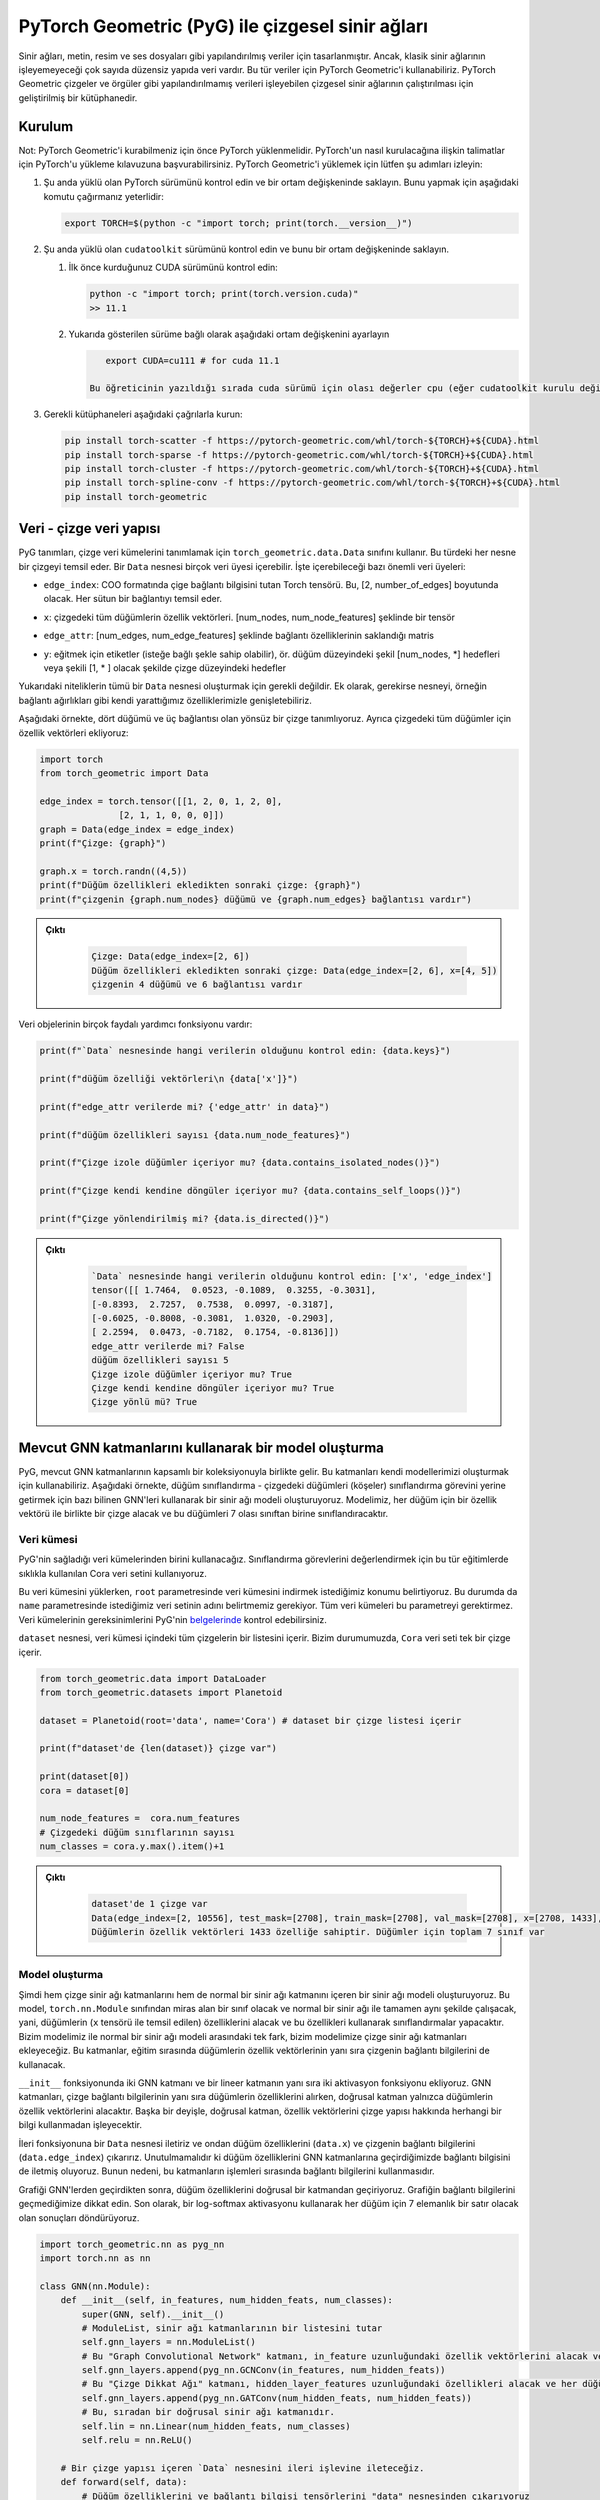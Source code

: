 
===========================================================================================================
PyTorch Geometric (PyG) ile çizgesel sinir ağları
===========================================================================================================

.. Neural networks were designed for structured data like text, images, and audio files. However, there is a big range of unstructured data that classic neural networks can't process. For such data, we can use PyTorch Geometric. It is a framework that allows running graph neural networks, which can process unstructured data like graphs and meshes.

Sinir ağları, metin, resim ve ses dosyaları gibi yapılandırılmış veriler için tasarlanmıştır. Ancak, klasik sinir ağlarının işleyemeyeceği çok sayıda düzensiz yapıda veri vardır. Bu tür veriler için PyTorch Geometric'i kullanabiliriz. PyTorch Geometric çizgeler ve örgüler gibi yapılandırılmamış verileri işleyebilen çizgesel sinir ağlarının çalıştırılması için geliştirilmiş bir kütüphanedir.

Kurulum
======================

.. Note: PyTorch must be installed before you can install PyTorch Geometric. You can refer to the guide on installing PyTorch for instructions on how to install PyTorch. To install PyTorch Geometric, please follow these steps:

Not: PyTorch Geometric'i kurabilmeniz için önce PyTorch yüklenmelidir. PyTorch'un nasıl kurulacağına ilişkin talimatlar için PyTorch'u yükleme kılavuzuna başvurabilirsiniz. PyTorch Geometric'i yüklemek için lütfen şu adımları izleyin:


#. 
   Şu anda yüklü olan PyTorch sürümünü kontrol edin ve bir ortam değişkeninde saklayın. Bunu yapmak için aşağıdaki komutu çağırmanız yeterlidir:

   .. code-block:: bash

       export TORCH=$(python -c "import torch; print(torch.__version__)")

#. 
   Şu anda yüklü olan ``cudatoolkit`` sürümünü kontrol edin ve bunu bir ortam değişkeninde saklayın.


   #. 
      İlk önce kurduğunuz CUDA sürümünü kontrol edin:

      .. code-block:: python

          python -c "import torch; print(torch.version.cuda)"
          >> 11.1

   #. 
      Yukarıda gösterilen sürüme bağlı olarak aşağıdaki ortam değişkenini ayarlayın

      .. code-block:: python

          export CUDA=cu111 # for cuda 11.1

       Bu öğreticinin yazıldığı sırada cuda sürümü için olası değerler cpu (eğer cudatoolkit kurulu değilse), cu92, cu101, cu102, cu110 veya cu111 şeklindedir.

#. 
   Gerekli kütüphaneleri aşağıdaki çağrılarla kurun:

   .. code-block:: bash

       pip install torch-scatter -f https://pytorch-geometric.com/whl/torch-${TORCH}+${CUDA}.html
       pip install torch-sparse -f https://pytorch-geometric.com/whl/torch-${TORCH}+${CUDA}.html
       pip install torch-cluster -f https://pytorch-geometric.com/whl/torch-${TORCH}+${CUDA}.html
       pip install torch-spline-conv -f https://pytorch-geometric.com/whl/torch-${TORCH}+${CUDA}.html
       pip install torch-geometric

Veri - çizge veri yapısı
===========================================================

PyG tanımları, çizge veri kümelerini tanımlamak için ``torch_geometric.data.Data`` sınıfını kullanır. Bu türdeki her nesne bir çizgeyi temsil eder. Bir ``Data`` nesnesi birçok veri üyesi içerebilir. İşte içerebileceği bazı önemli veri üyeleri:

.. ``edge_index``\ : Graph connectivity information Torch tensor in the COO format. It's of the dimension [2, number_of_edges]. Each column represents an edge.

*  ``edge_index``\ : COO formatında çige bağlantı bilgisini tutan Torch tensörü. Bu, [2, number_of_edges] boyutunda olacak. Her sütun bir bağlantıyı temsil eder. 

.. ``x``\ : the feature vectors of all the nodes in the graph. It's a tensor of shape [num_nodes, num_node_features]

*  ``x``\ : çizgedeki tüm düğümlerin özellik vektörleri. [num_nodes, num_node_features] şeklinde bir tensör

.. ``edge_attr``\ : Edge feature matrix with shape [num_edges, num_edge_features]

*  ``edge_attr``\ : [num_edges, num_edge_features] şeklinde bağlantı özelliklerinin saklandığı matris

.. ``y``\ : labels to train against (may have arbitrary shape), e.g., node-level targets of shape [num_nodes, \*] or graph-level targets of shape [1, \* ] 

*  ``y``\ : eğitmek için etiketler (isteğe bağlı şekle sahip olabilir), ör. düğüm düzeyindeki şekil [num_nodes, \*] hedefleri veya şekili [1, \* ] olacak şekilde çizge düzeyindeki hedefler

.. The above attributes are not all required to create a ``Data`` object. In addition, we can extend the object with our own attributes if needed, e.g., edge weights.

.. In the following example, we define an undirected graph with four nodes and three edges. We also add feature vectors for all the nodes in the graph:

Yukarıdaki niteliklerin tümü bir ``Data`` nesnesi oluşturmak için gerekli değildir. Ek olarak, gerekirse nesneyi, örneğin bağlantı ağırlıkları gibi kendi yarattığımız özelliklerimizle genişletebiliriz.

Aşağıdaki örnekte, dört düğümü ve üç bağlantısı olan yönsüz bir çizge tanımlıyoruz. Ayrıca çizgedeki tüm düğümler için özellik vektörleri ekliyoruz:

.. code-block:: python

   import torch
   from torch_geometric import Data

   edge_index = torch.tensor([[1, 2, 0, 1, 2, 0],
                  [2, 1, 1, 0, 0, 0]])
   graph = Data(edge_index = edge_index)
   print(f"Çizge: {graph}")

   graph.x = torch.randn((4,5))
   print(f"Düğüm özellikleri ekledikten sonraki çizge: {graph}")
   print(f"çizgenin {graph.num_nodes} düğümü ve {graph.num_edges} bağlantısı vardır")

.. admonition:: Çıktı
   :class: dropdown, information

    .. code-block:: python

        Çizge: Data(edge_index=[2, 6])
        Düğüm özellikleri ekledikten sonraki çizge: Data(edge_index=[2, 6], x=[4, 5])
        çizgenin 4 düğümü ve 6 bağlantısı vardır

.. Data objects have many useful utility functions. Here are some examples:

Veri objelerinin birçok faydalı yardımcı fonksiyonu vardır:

.. code-block:: python

   print(f"`Data` nesnesinde hangi verilerin olduğunu kontrol edin: {data.keys}")

   print(f"düğüm özelliği vektörleri\n {data['x']}")

   print(f"edge_attr verilerde mi? {'edge_attr' in data}")

   print(f"düğüm özellikleri sayısı {data.num_node_features}")

   print(f"Çizge izole düğümler içeriyor mu? {data.contains_isolated_nodes()}")

   print(f"Çizge kendi kendine döngüler içeriyor mu? {data.contains_self_loops()}")

   print(f"Çizge yönlendirilmiş mi? {data.is_directed()}")

.. admonition:: Çıktı
   :class: dropdown, information
   
    .. code-block:: 

        `Data` nesnesinde hangi verilerin olduğunu kontrol edin: ['x', 'edge_index']
        tensor([[ 1.7464,  0.0523, -0.1089,  0.3255, -0.3031],
        [-0.8393,  2.7257,  0.7538,  0.0997, -0.3187],
        [-0.6025, -0.8008, -0.3081,  1.0320, -0.2903],
        [ 2.2594,  0.0473, -0.7182,  0.1754, -0.8136]])
        edge_attr verilerde mi? False
        düğüm özellikleri sayısı 5
        Çizge izole düğümler içeriyor mu? True
        Çizge kendi kendine döngüler içeriyor mu? True
        Çizge yönlü mü? True

Mevcut GNN katmanlarını kullanarak bir model oluşturma
===================================================================================================

.. PyG comes with an extensive collection of existing GNN layers. We can use these layers to construct our own models. In the following example, we create a neural network model using some famous GNNs to carry out the task of node classification - classifying nodes (vertices) in the graph. Our model will take a graph, along with a feature vector for every node, and will classify these nodes into one of 7 possible classes. 

PyG, mevcut GNN katmanlarının kapsamlı bir koleksiyonuyla birlikte gelir. Bu katmanları kendi modellerimizi oluşturmak için kullanabiliriz. Aşağıdaki örnekte, düğüm sınıflandırma - çizgedeki düğümleri (köşeler) sınıflandırma görevini yerine getirmek için bazı bilinen GNN'leri kullanarak bir sinir ağı modeli oluşturuyoruz. Modelimiz, her düğüm için bir özellik vektörü ile birlikte bir çizge alacak ve bu düğümleri 7 olası sınıftan birine sınıflandıracaktır.

Veri kümesi
---------------------

.. We will use one of the datasets that PyG provides. We use the famous Cora dataset used for evaluating classification tasks. 

.. When loading this dataset, we specify the location we wish to download the dataset to in the ``root`` parameter. In this case, we also need to specify the name of the dataset we want in the ``name`` parameter. Not all datasets require this parameter. You can check the requirements of each dataset in the `documentation <https://pytorch-geometric.readthedocs.io/en/latest/notes/introduction.html>`_ of PyG.

.. The object ``dataset`` contains a list of all the graphs inside the dataset. In our case, the ``Cora`` dataset contains a single graph.

PyG'nin sağladığı veri kümelerinden birini kullanacağız. Sınıflandırma görevlerini değerlendirmek için bu tür eğitimlerde sıklıkla kullanılan Cora veri setini kullanıyoruz.

Bu veri kümesini yüklerken, ``root`` parametresinde veri kümesini indirmek istediğimiz konumu belirtiyoruz. Bu durumda da ``name`` parametresinde istediğimiz veri setinin adını belirtmemiz gerekiyor. Tüm veri kümeleri bu parametreyi gerektirmez. Veri kümelerinin gereksinimlerini PyG'nin `belgelerinde <https://pytorch-geometric.readthedocs.io/en/latest/notes/introduction.html>`_ kontrol edebilirsiniz.

``dataset`` nesnesi, veri kümesi içindeki tüm çizgelerin bir listesini içerir. Bizim durumumuzda, ``Cora`` veri seti tek bir çizge içerir.

.. code-block:: python

   from torch_geometric.data import DataLoader
   from torch_geometric.datasets import Planetoid

   dataset = Planetoid(root='data', name='Cora') # dataset bir çizge listesi içerir 

   print(f"dataset'de {len(dataset)} çizge var") 

   print(dataset[0])
   cora = dataset[0]

   num_node_features =  cora.num_features
   # Çizgedeki düğüm sınıflarının sayısı 
   num_classes = cora.y.max().item()+1

.. admonition:: Çıktı
   :class: dropdown, information

    .. code-block:: python

        dataset'de 1 çizge var
        Data(edge_index=[2, 10556], test_mask=[2708], train_mask=[2708], val_mask=[2708], x=[2708, 1433], y=[2708])
        Düğümlerin özellik vektörleri 1433 özelliğe sahiptir. Düğümler için toplam 7 sınıf var

Model oluşturma
--------------------------------

.. We now create a neural network model that includes both, graph neural network layers, and a regular neural network layer. This model will be a class that inherits from the class ``torch.nn.Module`` and will work in exactly the same way as a normal neural network,i.e., it will take features of nodes (which are represented by the tensor ``x`` inside the graph), and will make classifications using these feature. The only difference between our model and a normal neural network model is that we will add graph neural network layers to it. These layers will use the connectivity information of the graph as well as the feature vectors of nodes while training.

.. In the ``__init__`` function, we add two GNN layers and one linear layer, as well as two activation functions. The GNN layers are going to take the features of the nodes, as well as the graph connectivity information, while, the linear layer will only take the feature vectors of the nodes. In other words, the linear layer will process the feature vectors without any information about the graph structure.

.. We pass the forward function a ``Data`` object, and we extract from it the node features (\ ``data.x``\ ) and the edge information of the graph (\ ``data.edge_index``\ ). It's important to note that when we pass the node features to the GNN layers, we also pass the edge information. This is because these layers use the edge information during their processing.

.. After passing the graph through the GNNs, we pass the node features through a linear layer. Notice that we don't pass the connectivity information of the graph. Finally, we use a log-softmax activation and return the results, which will be a row of 7 elements for each node.

Şimdi hem çizge sinir ağı katmanlarını hem de normal bir sinir ağı katmanını içeren bir sinir ağı modeli oluşturuyoruz. Bu model, ``torch.nn.Module`` sınıfından miras alan bir sınıf olacak ve normal bir sinir ağı ile tamamen aynı şekilde çalışacak, yani, düğümlerin (\ ``x`` tensörü ile temsil edilen) özelliklerini alacak ve bu özellikleri kullanarak sınıflandırmalar yapacaktır. Bizim modelimiz ile normal bir sinir ağı modeli arasındaki tek fark, bizim modelimize çizge sinir ağı katmanları ekleyeceğiz. Bu katmanlar, eğitim sırasında düğümlerin özellik vektörlerinin yanı sıra çizgenin bağlantı bilgilerini de kullanacak.

``__init__`` fonksiyonunda iki GNN katmanı ve bir lineer katmanın yanı sıra iki aktivasyon fonksiyonu ekliyoruz. GNN katmanları, çizge bağlantı bilgilerinin yanı sıra düğümlerin özelliklerini alırken, doğrusal katman yalnızca düğümlerin özellik vektörlerini alacaktır. Başka bir deyişle, doğrusal katman, özellik vektörlerini çizge yapısı hakkında herhangi bir bilgi kullanmadan işleyecektir.

İleri fonksiyonuna bir ``Data`` nesnesi iletiriz ve ondan düğüm özelliklerini (\ ``data.x``\ ) ve çizgenin bağlantı bilgilerini (\ ``data.edge_index``\ ) çıkarırız. Unutulmamalıdır ki düğüm özelliklerini GNN katmanlarına geçirdiğimizde bağlantı bilgisini de iletmiş oluyoruz. Bunun nedeni, bu katmanların işlemleri sırasında bağlantı bilgilerini kullanmasıdır.

Grafiği GNN'lerden geçirdikten sonra, düğüm özelliklerini doğrusal bir katmandan geçiriyoruz. Grafiğin bağlantı bilgilerini geçmediğimize dikkat edin. Son olarak, bir log-softmax aktivasyonu kullanarak her düğüm için 7 elemanlık bir satır olacak olan sonuçları döndürüyoruz.

.. code-block:: python

   import torch_geometric.nn as pyg_nn
   import torch.nn as nn

   class GNN(nn.Module):
       def __init__(self, in_features, num_hidden_feats, num_classes):
           super(GNN, self).__init__()
           # ModuleList, sinir ağı katmanlarının bir listesini tutar 
           self.gnn_layers = nn.ModuleList()
           # Bu "Graph Convolutional Network" katmanı, in_feature uzunluğundaki özellik vektörlerini alacak ve her düğüm için num_hidden_feats uzunluğunda özellik vektörleri üretecektir.
           self.gnn_layers.append(pyg_nn.GCNConv(in_features, num_hidden_feats))
           # Bu "Çizge Dikkat Ağı" katmanı, hidden_layer_features uzunluğundaki özellikleri alacak ve her düğüm için hidden_layer_features uzunluğunda vektörler üretecektir.
           self.gnn_layers.append(pyg_nn.GATConv(num_hidden_feats, num_hidden_feats))
           # Bu, sıradan bir doğrusal sinir ağı katmanıdır. 
           self.lin = nn.Linear(num_hidden_feats, num_classes)
           self.relu = nn.ReLU()

       # Bir çizge yapısı içeren `Data` nesnesini ileri işlevine ileteceğiz. 
       def forward(self, data):
           # Düğüm özelliklerini ve bağlantı bilgisi tensörlerini "data" nesnesinden çıkarıyoruz 
           node_features, edge_index = data.x, data.edge_index
           # Özellik vektörlerini ve bağlantı bilgilerini GNN katmanına aktarıyoruz. GNN katmanı, işlem sırasında bağlantı bilgilerini kullanacaktır. 
           out_node_features = self.gnn_layers[0](node_features, edge_index)
           # GNN katmanı, güncellenmiş düğüm özelliği vektörlerini döndürür 
           out_node_features = self.relu(out_node_features)
           out_node_features = self.gnn_layers[1](out_node_features, edge_index)
           out_node_features = self.relu(out_node_features)
           # Düğüm özellik vektörlerini doğrusal katmana geçiriyoruz. `self.lin` bir GNN katmanı olmadığı için bağlantı bilgisini iletmemize gerek olmadığına dikkat edin. 
           out_node_features = self.lin(out_node_features)
           return out_node_features

   num_hidden_feats = 128

   device = torch.device('cuda' if torch.cuda.is_available() else 'cpu')

   model = GNN(num_node_features, num_hidden_feats, num_classes).to(device)
   print(model)

.. admonition:: Çıktı
   :class: dropdown, information

    .. code-block:: python

        (gnn_layers): ModuleList(
            (0): GCNConv(1433, 128)
            (1): GATConv(128, 128, heads=1)
            )
            (lin): Linear(in_features=128, out_features=7, bias=True)
            (relu): ReLU()
        )

Optimize edici ve kayıp
--------------------------------------------

.. We use an Adam optimizer and a negative log-likelihood loss function. The optimizer will handle updating the parameters according to the Adam strategy, and the loss function will be used to calculate the loss and the gradients of the trainable parameters in the model.

Bir Adam optimize edici ve bir negatif log-olasılık kaybı fonksiyonu kullanıyoruz. Optimize edici, parametreleri Adam stratejisine göre güncellemeyi yönetecek ve kayıp fonksiyonu, modeldeki eğitilebilir parametrelerin kayıplarını ve gradyanlarını hesaplamak için kullanılacaktır.

.. code-block:: python

   optimizer = torch.optim.Adam(model.parameters(), lr = 0.01)
   loss_function = nn.functional.nll_loss

Eğitim döngüsü
-------------------------

.. The train loop looks exactly like the train loop of a normal neural network built with PyTorch. In each training step, we pass the dataset through the model and it will return a score vector for each node. Then, we calculate the loss of these scores and use the loss to calculate the gradients of the model parameters. Finally, we use the optimizer to update the parameters of the model using the calculated gradients.

.. While training, we would like to use a part of our data for training, and another part for testing. In other words, we only wish to use the classes of some of the nodes for training while keeping the classes of the remaining nodes hidden. However, we need to pass the entire graph to the model since the entire graph is required to calculate the outputs of the training samples. We get the training portion of the data using the ``train_mask`` property in the Cora graph. It should be noted that not all the graphs provided by PyG have training masks.c

Eğitim döngüsü, PyTorch ile oluşturulmuş normal bir sinir ağının eğitim döngüsüne tam olarak benziyor. Her eğitim adımında, veri kümesini modelden geçiririz ve model her düğüm için bir puan vektörü döndürür. Ardından, bu puanların kaybını hesaplıyoruz ve kaybı, model parametrelerinin gradyanlarını hesaplamak için kullanıyoruz. Son olarak, hesaplanan gradyanları kullanarak modelin parametrelerini güncellemek için optimize ediciyi kullanıyoruz.

Eğitim sırasında, verilerimizin bir kısmını eğitim için, bir kısmını da test için kullanmak istiyoruz. Diğer bir deyişle, kalan düğümlerin sınıflarını gizli tutarken sadece bazı düğümlerin sınıflarını eğitim için kullanmak istiyoruz. Ancak eğitim örneklerinin çıktılarını hesaplamak için çizgenin tamamı gerektiğinden, çizgenin tamamını modele aktarmamız gerekiyor. Cora çizgesindeki ``train_mask`` özelliğini kullanarak verinin eğitim kısmını alıyoruz. PyG tarafından sağlanan tüm çizgelerin eğitim maskelerine sahip olmadığına dikkat edilmelidir.

.. code-block:: python

   epochs = 100
   for epoch in range(epochs):
       # `Data` nesnesini modele geçiriyoruz. Model, güncelleme işleminden sonra düğümlerin özellik vektörlerini döndürür. 
       y_score = model(cora)
       # Kaybı hesaplamak için eğitim kümesindeki düğümlerin yalnızca özellik vektörlerini seçmek için `train_mask` kullanıyoruz.
       y_score_train = y_score[cora.train_mask]
       # Ayrıca, yalnızca eğitim kümesindeki düğümlerin etiketlerini seçmek için `train_mask` kullanırız. 
       y_train = cora.y[cora.train_mask]
       # Kaybı hesaplıyoruz, model parametrelerine göre kaybın gradyanlarını hesaplıyoruz ve bunları güncellemek için optimize ediciyi kullanıyoruz. 
       loss = loss_function(y_score_train, y_train)
       loss.backward()
       optimizer.step()
       optimizer.zero_grad()
       if epoch % 20 == 0:
           print(f"Epoch {epoch}: loss {loss}")

.. admonition:: Çıktı
   :class: dropdown, information

    .. code-block:: python

        Epoch 0: loss 1.9444819688796997
        Epoch 20: loss 0.0636444166302681
        Epoch 40: loss 0.007010670844465494
        Epoch 60: loss 0.00019191707542631775
        Epoch 80: loss 3.740669853868894e-05

Test döngüsü
---------------------------

.. We testing procedure of learning on graphs is similar to the one using structured datasets. We will pass the testing data through the model, make predictions, and count the number of correct predictions. To get the testing data, we use the ``test_mask`` property that is supplied with the Cora dataset.

Çizgeler üzerinde öğrenme prosedürünü test ediyoruz, bu düzenli veri kümelerini kullanmaya benzer. Test verilerini modelden geçireceğiz, tahminler yapacağız ve doğru tahminlerin sayısını sayacağız. Test verilerini elde etmek için Cora veri seti ile sağlanan ``test_mask`` özelliğini kullanıyoruz.

.. code-block:: python

   with torch.no_grad():
       y_score = model(cora)[cora.test_mask]
       prediction = y_score.argmax(dim=1)
       score =  prediction.eq(cora.y[cora.test_mask]).sum().item()
       print(f"Final accuracy = {100*score/cora.test_mask.sum()}")

.. admonition:: Çıktı
   :class: dropdown, information

    .. code-block:: python

        Final accuracy = 71.8000%

GNN katmanı oluşturma - mesaj geçiş arayüzü (message passing interface)
==================================================================================================

Teori
--------------

.. In the previous example, we constructed a machine learning model that can process graphs and carry out node classification. However, we used already existing graph neural network layers. In the following example, we will create our own GNN layer and use it in a model that will do graph classification. 

.. Generalizing convolutions to unstructured data (e.g., graphs) is often referred to as *message passing.* The message passing schema can be expressed as follows, given that :math:`\mathbf{x} *i^{k}` is the feature vector of node :math:`i` at layer :math:`k`, and :math:`\mathbf{e}_{i,j}` is an optional feature vector associated with the edge :math:`(i,j)`:

Önceki örnekte, çizgeleri işleyebilen ve düğüm sınıflandırmasını gerçekleştirebilen bir makine öğrenimi modeli oluşturduk. Ancak, zaten var olan çizge sinir ağı katmanlarını kullandık. Aşağıdaki örnekte kendi GNN katmanımızı oluşturacağız ve bunu çizge sınıflandırması yapacak bir modelde kullanacağız.

Konvolüsyonları düzensiz verilere (örneğin çizgeler) genelleştirmeye *mesaj geçişi (message passing) denir.* Mesaj geçiş şeması, :math:`\mathbf{x} *i^{k}` ifadesinin i düğümünün k katmanındaki özellik vektörü olduğu göz önüne alındığında aşağıdaki gibi ifade edilebilir. :math:`\mathbf{e}_{i,j}`, :math:`(i,j)` bağlantıyla ilişkili isteğe bağlı bir özellik vektörüdür.

.. math::

    \mathbf{x}_i^{(k)} = \gamma^{(k)} \left( \mathbf{x}\ *i^{(k-1)}, \square*\ {j \in \mathcal{N}(i)} \, \phi^{(k)}\left(\mathbf{x}_i^{(k-1)}, \mathbf{x}\ *j^{(k-1)},\mathbf{e}*\ {j,i}\right) \right)

.. Where :math:`\square` is a permutation invariable function (order of operands does not matter) called the *aggregation* function like the summation, max, or mean functions, and :math:`\gamma` and :masth:`\phi` are differentiable functions (such as linear neural network layers.)

:math:`\square` permütasyon değişmez bir fonksiyon olduğunda (işlenenlerin sırası önemli değildir), toplam, maksimum veya ortalama gibi fonksiyonlar *toplaşma* fonksiyonu olarak adlandırılır. :math:`\gamma` ve  :math:`\phi` türevlenebilir fonksiyonlardır. (örneğin doğrusal sinir ağı katmanları.)

.. In other words, to calculate the feature vector of a node :math:`i` after message passing layer :math:`k`, we do the following steps:
Başka bir deyişle, :math:`k` katmanından mesaj geçtikten sonra bir :math:`i` düğümünün özellik vektörünü hesaplamak için aşağıdaki adımları yaparız:

.. #. For every incoming neighbor :math:`j` of node :math:`i`, we apply the function :math:`\phi` to generate a "message" from these neighbors. The function :math:`\phi` uses the feature vectors of :math:`i`, :math:`j`, and optionally the feature vector of the edge :math:`(i,j)`.
.. #. We aggregate all the messages coming to node :math:`i` using the function :math:`\square` into a single vector. The function :math:`\square` can be a summation over all messages, mean of all messages, or the max message. This will generate a single representation of all the messages to node :math:`i`.
.. #. Finally, we apply the transformation :math:`\gamma` to the aggregated representation of the messages and the embedding of the node itself. The final output would be the new feature vector of the node.

#. :math:`i` düğümünün gelen her :math:`j` komşusu için bir "mesaj" üretirken :math:`\phi` fonksiyonunu uygularız. :math:`\phi` fonksiyonu, :math:`i, j`'nin özellik vektörlerini ve isteğe bağlı olarak :math:`(i,j)` bağlantısının özellik vektörünü kullanır.
#. :math:`\square` fonksiyonunu kullanarak :math:`i` düğümüne gelen tüm mesajları tek bir vektörde topluyoruz. :math:`\square` fonksiyonu, tüm mesajların toplamı, tüm mesajların ortalaması veya maksimum mesaj olabilir. Bu, :math:`i` düğümüne gönderilen tüm mesajların tek bir temsilini oluşturacaktır.
#. Son olarak, :math:`\gamma` dönüşümünü mesajların toplu gösterimi ve düğümün kendisinin gömülmesi için uygularız. Nihai çıktı, düğümün yeni özellik vektörü olacaktır.

.. The ``torch_geometric.nn.MessagePassing`` is an interface that allows classes that inherit it to implement the procedure described above with ease. The following functions provide this functionality:
``Torch_geometric.nn.MessagePassing``\ , kendisini miras alan sınıfların yukarıda açıklanan prosedürü kolaylıkla uygulamasına izin veren bir arayüzdür. Aşağıdaki fonksiyonlar bu özelliği sağlar:


.. ``MessagePassing(aggr="add", flow="source_to_target", node_dim=-2)``\ : The ``aggr`` parameter defines the aggregation schema(:math:`\square`) (\ ``"add"``\ , ``"sum"``\ , or ``"max"``\ ), and ``flow`` describes the flow of messages - whether they are from an edge's source to target or vice versa. 
*  ``MessagePassing(aggr="add", flow="source_to_target", node_dim=-2)``\ : ``aggr`` parametresi, toplaşma şemasını(:math:`\square`) (\ ``"add"``\ , ``"sum"`` veya ``"max"``\ ) tanımlar ve ``flow``\ , mesaj akışının bir uç kaynağın kaynağından hedefe mi yoksa tam tersi mi olduğunu belirler.
.. ``MessagePassing.propagate(edge_index, **kwargs)``: this function will carry out the message passing procedure. It takes the edge connectivity information (``edge_index``), as well as any other data  (e.g. node feature vectors ``x``, edge feature vectors ``edge_attr``, etc.) that is needed for constructing messages and updating embeddings, and returns a matrix containing a vector for each node in the input graph. ``propogate()`` will call the following three functions:
*  ``MessagePassing.propagate(edge_index, **kwargs)``: bu fonksiyon mesaj geçirme prosedürünü gerçekleştirecektir. İletileri oluşturmak ve yerleştirmeleri güncellemek için gerekli olan uç bağlantı bilgilerini (``edge_index``) ve diğer tüm verileri (ör. düğüm özellik vektörleri ``x``, bağlantı özellik vektörleri ``edge_attr``, vb.) alır ve her biri için bir vektör içeren bir matris döndürür. ``propogate()`` aşağıdaki üç işlevi çağırır:

  #. ``MessagePassing.message(...)`` : Bu fonksiyon, yukarıdaki formüldeki :math:`\phi` fonksiyonunu temsil eder. ``propagate()`` fonksiyonuna iletilen tüm parametreleri alır ve isteğe bağlı olarak, grafiğin bağlantılarının kaynağına ve hedefine eşlenen özellik vektörlerinden de geçirelebilir. Detaylandırmak gerekirse, ``propagate()`` fonksiyonuna köşe özellikleri, çizgedeki her düğüm için bir satır, içeren bir matristen geçilmişse, örnek olarak ``node_feats => tensor([num_nodes, num_feats])`` matrisi,  ve ``message()`` fonksiyonuna yapılan çağrı ``node_feats_i`` parametresini içeriyorsa, o zaman ``node_feats_i``, ``[sayı_edgeleri, sayı_feats]`` boyutunda bir matris olur ve ``node_feats_i[a]`` ve ``node_feats[edge_index[1][a]`` eşdeğer olur. Başka bir deyişle, bu a bağlantısının hedef düğümüne ait ``node_feats`` satırıdır. Öte yandan, yapılan çağrıya, bir ``node_feats_j`` parametresi iletilirse, o zaman ``node_feats`` matrisinin eşlemelerini içerecek, ancak bağlantıların kaynaklarına dayalı olacaktır. Programcı, mesajları oluşturmak için ``propagate()`` fonksiyonuna iletilen diğer parametrelerin yanı sıra bu fonksiyonları kullanabilir. Bu fonksiyon, her bağlantı için bir satır içeren bir matris, msj, döndürmelidir, burada ``msgs[a]`` satırı, bağlantı a'nın hedef düğümüne gönderilen bir mesaj, yani ``edge_index[1][a]`` düğümüne gönderilen bir mesaj olacaktır. 
  #. ``MessagePassing.aggregate(msgs, ...)``: bu fonksiyon, ``message()`` fonksiyonu tarafından döndürülen tüm mesajları alacak ve yukarıdaki formüldeki :math:`\square` fonksiyonunu uygulayacaktır. Yani, mesajları her köşe için tek bir vektörde toplar (toplar, maksimumlarını bulur veya ortalamalarını bulur) ve düğüm başına bir son vektör içeren matrisi döndürür.
  #. ``MessagePassing.update(aggr_out, ...)``\ : Bu fonksiyon, ``propagate()`` öğesine iletilen tüm parametrelerin yanı sıra her bir köşe için ileti toplaşmasının sonucunu içeren ``propagate()`` öğesinin döndürdüğü matrisi alır ve yukarıdaki formülasyondaki :math:`\gamma` dönüşümü ve yayılma sürecinin son çıktısını döndürür.

..  #. ``MessagePassing.message(...)``: This function represents the :math:`\phi` function in the formulation above. It will take as parameters all the parameters that are passed to ``propagate()``, and optionally, it can also be passed *feature vectors mapped to the source and destination of the edges of the graph.* To elaborate, if the ``propagate()`` function was passed a matrix containing feature vertices, say a matrix ``node_feats: tensor([num_nodes, num_feats])\``, with a row for each node in the graph, and the call to the ``message()`` function contained a parameter ``node_feats_i``, then ``node_feats_i`` would be a matrix of size ``[num_edges, num_feats]`` with ``node_feats_i[a]`` being ``node_feats[edge_index[1][a]`` , i.e., the row of ``node_feats`` pertaining to the target node of edge ``a`` . On the other hand, if it is passed a parameter ``node_feats_j``, then it will contain mappings of the ``node_feats`` matrix but based on the sources of edges. The programmer can use these functions, as well as any other parameters passed to the ``propagate()`` function to generate messages. This function must return a matrix ``msgs`` with a row for each edge, where row ``msgs[a]`` will be a message sent to the target node of edge ``a`` , i.e., a message sent to node ``edge_index[1][a]`` (and vice versa for the opposite flow.) 

..  #. ``MessagePassing.aggregate(msgs, ...)``: this function will take all the messages returned by the ``message()`` function, and apply the :math:`\square` function in the formulation above. i.e., it will aggregate them (sum them up, find their max, or find their mean) into a single vector for each vertex and return the matrix containing one final vector per node. 

..  #. ``MessagePassing.update(aggr_out, ...)``\ : This function will take the matrix that ``aggregate()`` returns that contains the result of message aggregation for each vertex, as well as any parameters that were passed to ``propagate()``\ , and apply the :math:`\gamma` transformation in the formulation above and return the final output of the propagation process.

.. The following figure demonstrates an example of a call to the ``propagate()`` function that takes as parameters the connectivity information of the graph (\ ``edge_index``\ ) as well as a matrix containing feature vectors for each node (\ ``node_features``\ ).

Aşağıdaki şekil, parametre olarak grafiğin bağlantı bilgilerini (\ ``edge_index``\ ) ve ayrıca her düğüm için özellik vektörlerini içeren bir matrisi (\ ``node_features``\ ) alan ``propagate()`` fonksiyonuna yapılan bir çağrıyı gösterir.


.. image:: /assets/pytorch-education/mp.png
   :target: /assets/pytorch-education/mp.png
   :alt: /assets/pytorch-education/mp.png


Dataset - veri kümesi
---------------------

.. We will use a dataset with multiple graphs, and will carry out graph classification. 

Çoklu çizgelere sahip bir veri seti kullanacağız ve çizge sınıflandırması yapacağız.

.. code-block:: python

   from torch_geometric.datasets import TUDataset

   dataset = TUDataset(root='data', name='ENZYMES')

   print(f"Bu veri kümesinde {len(dataset)} çizge var ")

.. admonition:: Çıktı
   :class: dropdown, information

    .. code-block:: python

        Bu veri kümesinde 600 çizge var

Veri yükleyiciler (Dataloaders)
--------------------------------

.. Since this dataset is large, we will use the DataLoader mechanism provided by PyG. It behaves similarly to the PyTorch DataLoader class, but it is specifically modified for the ``torch_geometric.data.Dataset`` class, and handles partitioning datasets with multiple graphs. We will create a data loader for the training data, and one for the testing data. The ``batch_size`` parameter determines how many samples per batch to load.

Bu veri seti büyük olduğu için PyG tarafından sağlanan DataLoader mekanizmasını kullanacağız. PyTorch DataLoader sınıfına benzer şekilde davranır, ancak özellikle ``torch_geometric.data.Dataset`` sınıfı için modifiye edilmiştir ve veri kümelerini çoklu çizgelere bölümlemeyi işler. Eğitim verileri için bir veri yükleyici ve test verileri için bir tane oluşturacağız. ``batch_size`` parametresi, parti başına kaç numunenin yükleneceğini belirler.

.. code-block:: python

   from torch_geometric.data import DataLoader

   # Train_loader eğitmek için çizgelerin %80'ini kullanacak ve test_loader kalan %20'yi test için kullanacak 
   # batch_size, puanları hesaplarken sınıfları kullanılacak düğüm sayısını belirler 
   train_loader = DataLoader(dataset[:int(data_size * 0.8)], batch_size=64, shuffle=True)
   test_loader = DataLoader(dataset[int(data_size * 0.8):], batch_size=64, shuffle=True)

   train_iter = iter(train_loader)
   batch = train_iter.next()
   print(batch)
   print(f"Toplu iş {batch.x.shape[0]} düğümü içermesine rağmen, yalnızca {batch.y.shape[0]} etiketi vardır (çizge sayısı).")

.. code-block:: python

   Batch(batch=[2083], edge_index=[2, 7694], ptr=[65], x=[2083, 3], y=[64])
   Toplu iş 2083 düğümü içermesine rağmen, yalnızca 64 etiketi vardır (çizge sayısı).

GNN katmanı tanımlama
--------------------------------------------

.. We now define a GNN layer that is mathematically equivalent to the `GCN layer <https://arxiv.org/abs/1609.02907>`_ we used in the previous example. We will use the message passing interface to define the layer.

.. In the constructor, we specify that we want the aggregation to be "add", and that messages should flow from the source of an edge to its target. We also add a single linear layer. 

.. In the forward function, we pass the node features through the linear layer, then we call the ``propagate()`` function with the transformed node features (\ ``node_feats: tensor([num_nodes, in_channels])``\ ) and the connectivity information. The propagate function will first call the ``message()`` function, and because the message function has the parameter ``node_feats_j``\ , the ``node_feats`` matrix will be mapped onto the sources of all the edges in the graph to produce ``node_feats_j``. This means that ``node_feats_j[a] == node_feats[edge_index[0][a]]`` .

.. For each element ``node_feats_j[a]`` corresponding to the ``a``\ th edge between nodes ``i`` and ``j``\ , the ``message()`` function will return ``node_feats_j[a] * 1/( sqrt(degree(i)) * sqrt(degree(j))))``. 

.. Afterwards, the ``aggregate()`` function will be called automatically, and it will do ``add`` aggregation on the matrix that ``message()`` returns. Finally, the ``update()`` function will be called, and it will be passed the tensor that the ``aggregate()`` function returns. The tensor that ``update()`` returns will be returned by the ``propagate()`` function.

Şimdi, önceki örnekte kullandığımız `GCN katmanına <https://arxiv.org/abs/1609.02907>`_ matematiksel olarak eşdeğer bir GNN katmanı tanımlıyoruz. Katmanı tanımlamak için mesaj geçiş arayüzünü kullanacağız.

Yapıcıda, toplaşma fonksiyonunun "toplam" olarak istediğimizi ve mesajların bir bağlantının kaynağından hedefine akması gerektiğini belirtiriz. Ayrıca tek bir doğrusal katman ekliyoruz.

İleri fonksiyonunda , düğüm özelliklerini doğrusal katmandan geçiririz, sonra dönüştürülmüş düğüm özellikleri (\ ``node_feats: tensor([num_nodes, in_channels])``\ ) ve bağlantı bilgileri ile ``propagate()`` fonksiyonunu çağırırız. Yayma fonksiyonu önce ``message()`` fonksiyonunu çağırır ve mesaj fonksiyonu ``node_feats_j`` parametresine sahip olduğundan, ``node_feats`` matrisi, ``node_feats_j`` üretmek için çizgedeki tüm bağlantıların kaynaklarıyla eşleştirilir. Bu, ``node_feats_j[a] == node_feats[edge_index[0][a]]`` anlamına gelir.

``i`` ve ``j`` düğümleri arasındaki ``a`` bağlantısına karşılık gelen her ``node_feats_j[a]`` öğesi için, ``message()`` fonksiyonu ``node_feats_j[a] * 1/( sqrt(degree(i) değerini döndürür. )) * sqrt(derece(j))))`` olarak ifade edilir.

Daha sonra, ``aggregate()`` fonksiyonu otomatik olarak çağrılır ve ``message()`` döndürdüğü matris üzerinde toplaşma işlemi olarak ``add`` yapar. Son olarak, ``update()`` fonksiyonu çağrılacak ve ``aggregate()`` fonksiyonunun döndürdüğü tensörden geçirilecektir. ``update()`` döndürdüğü tensör, ``propagate()`` fonksiyonu tarafından döndürülecektir.

.. code-block:: python

   import torch_geometric.utils as pyg_utils
   class GCN(pyg_nn.MessagePassing):
       def __init__(self, in_channels, out_channels):
           
            # Bu katmanın toplaşma fonksiyonu olarak toplama kullanacağını ve mesajların bir bağlantnın kaynağından ucun hedefine gideceğini belirtiyoruz. 
           super(GCN, self).__init__(aggr='add', flow='source_to_target')  
           # Katmanda kullanacağımız doğrusal bir sinir ağı ekliyoruz. 
           self.lin = nn.Linear(in_channels, out_channels)

       def forward(self, x, edge_index):
           # Katmanımızdan bir girdi geçtiğinde "forward" fonksiyonunu çağrılır. "x" düğüm özelliklerini ve "edge_index" bağlantı bilgilerini alacağız 

           # bitişiklik matrisine kendi kendine döngüler ekleyin.
           edge_index, _ = pyg_utils.add_self_loops(edge_index)

           # Düğüm özelliği matrisini dönüştür 
           node_feats = self.lin(x)

           # Yayılma çağrısı mesaj geçişini yürütecek 
           # Önce 'message()' çağrılır, ardından 'aggregate()', ardından 'update()' ve 'update()' çıktılanır
           # 'propagate()' öğesine iletilen tüm parametreler, çağırdığı diğer üç fonksiyonlara iletilecektir. 
           return self.propagate(edge_index, node_feats=node_feats)

       def message(self, node_feats_j, edge_index, size):
           # Fonksiyon argümanlarına `node_feats_j` parametresini eklediğimizde, `node_feats`in çizgenin tüm bağlantılarının kaynakları üzerindeki eşlemesi hesaplanacak ve `node_feats_j` içine yerleştirilecektir.
           # node_feats_j şekili =>[num_edges, out_channels]
           row, col = edge_index

           # GCN belgesine göre normları hesaplayın 
           deg = pyg_utils.degree(row, size[0], dtype=node_feats_j.dtype)
           deg_inv_sqrt = deg.pow(-0.5)
           norm = deg_inv_sqrt[row] * deg_inv_sqrt[col]
           # Döndürülen matris, çizgedeki her bağlantı için bir mesaj içerir. 
           return norm.view(node_feats_j.shape[0], 1)*node_feats_j

       def update(self, aggr_out):
           # "message()" fonksiyonu tarafından döndürülen matristeki mesajlar toplanır ve her düğüm için tek bir kümelenmiş vektör oluşturmak üzere "aggr_out" içine yerleştirilir. 
           # aggr_out şekili => [N, out_channels]
           return aggr_out

Model oluşturma
--------------------------------

.. We will use the GNN layer we built in a complete model. We will use a similar model to the one we used in the previous example, but we will add an additional pooling function that will pool all the feature vectors of nodes in a graph into a single feature vector. This is because we wish to use this model for graph classification.

.. In the pooling function, we use the member ``batch`` inside the ``data`` object. This member is only added when we a DataLoader is used to get samples. The ``batch`` tensor contains the graph ID of every node in the ``data`` object. 

Oluşturduğumuz GNN katmanını eksiksiz bir modelde kullanacağız. Önceki örnekte kullandığımıza benzer bir model kullanacağız, ancak bir çizgideki düğümlerin tüm özellik vektörlerini tek bir özellik vektöründe toplayacak ek bir havuz fonksiyonu ekleyeceğiz. Bunun nedeni, bu modeli çizge sınıflandırması için kullanmak istememizdir.

Havuzlama fonksiyonunda
, ``data`` nesnesinin içindeki ``batch`` üyesini kullanırız. Bu üye yalnızca, örnekleri almak için bir DataLoader kullandığımızda eklenir. ``batch`` tensörü, ``data`` nesnesindeki her düğümün çizge kimliğini içerir.

.. code-block:: python

   import torch
   class GNN(nn.Module):
       def __init__(self, in_features, num_hidden_feats, num_classes):
           super(GNN, self).__init__()
           self.gnn_layers = nn.ModuleList()
           self.gnn_layers.append(GCN(in_features, num_hidden_feats))

           self.gnn_layers.append(pyg_nn.GATConv(num_hidden_feats, num_hidden_feats))
           self.lin = nn.Linear(num_hidden_feats, num_classes)
           self.relu = nn.ReLU()
           self.log_softmax = nn.LogSoftmax(dim=1)

       def forward(self, data):
           # Bağlantı bilgilerine ('edge_index') ve düğüm özelliklerine ('x') ek olarak, 'batch' tensörünü de çıkarıyoruz. Bu tensör, partideki her düğümü ait olduğu çizgeye eşler. 
           node_features, edge_index, batch = data.x, data.edge_index, data.batch
           # Bu katmanı, GCNConv katmanını kullandığımız şekilde kullanıyoruz. 
           out_node_features = self.gnn_layers[0](node_features, edge_index)
           out_node_features = self.relu(out_node_features)
           out_node_features = self.gnn_layers[1](out_node_features, edge_index)
           out_node_features = self.relu(out_node_features)
           # Bu bir çizge sınıflandırma problemi olduğundan, havuzlama fonksiyonunu kullanarak her bir çizgeye ait düğümlerin tüm özellik vektörlerini tek bir vektörde toplayacağız. Havuzlama fonksiyonu, her düğümün çizge kimliklerini içeren "batch" tensörünü kullanır. 
           out_graph_features = pyg_nn.global_mean_pool(out_node_features, batch)
           out_graph_features = self.lin(out_graph_features)
           return self.log_softmax(out_graph_features)

   num_hidden_feats = 128
   num_node_features = dataset.num_node_features
   num_classes = dataset.num_classes

   device = torch.device('cuda' if torch.cuda.is_available() else 'cpu')

   model = GNN(num_node_features, num_hidden_feats, num_classes).to(device)
   print(model)

.. admonition:: Çıktı
   :class: dropdown, information

    .. code-block:: python

        GNN(
            (gnn_layers): ModuleList(
            (0): GCN(
                (lin): Linear(in_features=3, out_features=128, bias=True)
            )
            (1): GATConv(128, 128, heads=1)
            )
            (lin): Linear(in_features=128, out_features=2, bias=True)
            (relu): ReLU()
            (log_softmax): LogSoftmax(dim=1)
        )

Eğitim döngüsü
=========================

.. The train loop we will use is similar to the one we used in the last example, with a few key differences. First, in each training epoch, we will iterate through multiple batches and train on those batches. We will use the ``train_loader`` to do this iteration. Second, we don't need to use a mask to select training data. This is because the ``train_loader`` contains only training data.

Kullanacağımız eğitim döngüsü, birkaç temel fark dışında son örnekte kullandığımıza benzer. İlk olarak, her eğitim döneminde, birden fazla grup arasında yineleme yapacağız ve bu gruplar üzerinde eğiteceğiz. Bu yinelemeyi yapmak için ``train_loader``\ ı kullanacağız. İkincisi, eğitim verilerini seçmek için maske kullanmamıza gerek yok. Bunun nedeni, ``train_loader``\ ın yalnızca eğitim verilerini içermesidir.

.. code-block:: python

   epochs = 10
   for epoch in range(epochs):
       epoch_loss = 0
       for batch_num, batch in enumerate(train_loader):
           y_score = model(batch)
           loss = loss_function(y_score, batch.y)
           loss.backward()
           optimizer.step()
           optimizer.zero_grad()
           epoch_loss+=loss
       if epoch % 2 == 0:
           print(f"Loss {epoch_loss}")

.. admonition:: Çıktı
   :class: dropdown, information

    .. code-block:: python

        Loss 8.446746826171875
        Loss 7.77716588973999
        Loss 7.491060733795166
        Loss 7.148349285125732
        Loss 7.039545059204102

Test etmek
---------------------

.. Similarly, for testing, we are going to use the ``test_loader`` to fetch the testing data, and we will pass batches from the ``test_loader`` into the model and use them for prediction.

Benzer bir şekilde, test için, test verilerini yüklemek için ``test_loader``\ ı kullanacağız ve ``test_loader``\ dan partileri modele geçirecek ve bunları tahmin için kullanacağız.

.. code-block:: python

   with torch.no_grad():
       num_correct = 0
       total_samples = 0
       for batch in test_loader:
           y_score = model(batch)
           y_pred = y_score.argmax(dim=1)
           num_correct += y_pred.eq(batch.y).sum().item()
           total_samples +=len(batch.batch.unique())
       print(f"Accuracy {num_correct/total_samples*100}")

.. admonition:: Çıktı
   :class: dropdown, information

    .. code-block:: python

        Accuracy 31.838565022421523
